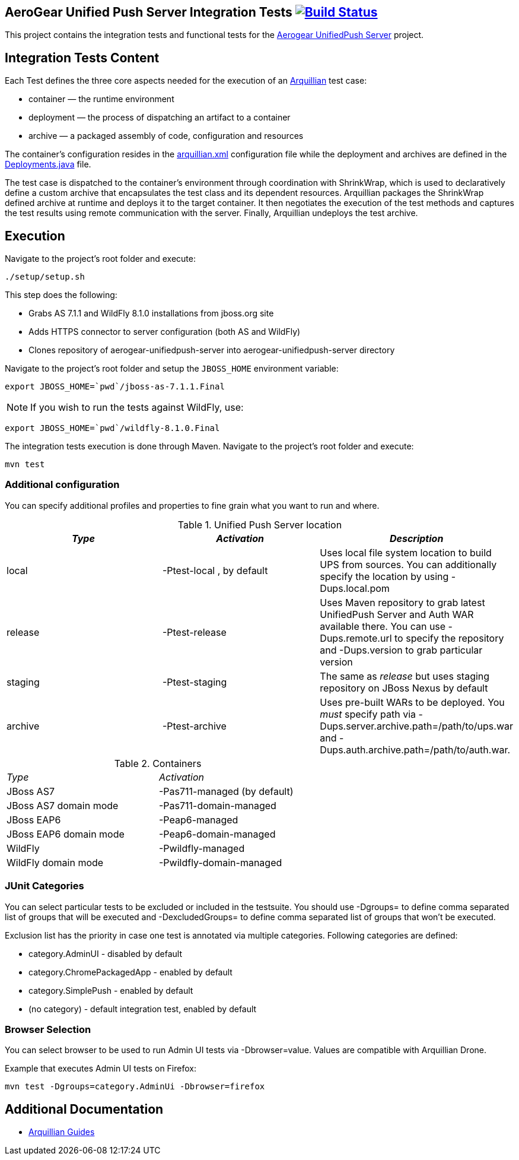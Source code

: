 == AeroGear Unified Push Server Integration Tests image:https://travis-ci.org/aerogear/aerogear-unifiedpush-server-integration-tests.svg?branch=master["Build Status", link="https://travis-ci.org/aerogear/aerogear-unifiedpush-server-integration-tests"]

This project contains the integration tests and functional tests for the https://github.com/aerogear/aerogear-unified-push-server[Aerogear UnifiedPush Server] project.

== Integration Tests Content

Each Test defines the three core aspects needed for the execution of an http://arquillian.org/[Arquillian] test case:

- container — the runtime environment
- deployment — the process of dispatching an artifact to a container
- archive — a packaged assembly of code, configuration and resources

The container's configuration resides in the link:src/test/resources/arquillian.xml[arquillian.xml] configuration file while the deployment 
and archives are defined in the link:src/test/java/org/jboss/aerogear/unifiedpush/test/Deployments.java[Deployments.java] file.

The test case is dispatched to the container's environment through coordination with ShrinkWrap, which is used to declaratively define a custom archive that encapsulates the test class and its dependent resources. Arquillian packages the ShrinkWrap defined archive at runtime and deploys it to the target container. It then negotiates the execution of the test methods and captures the test results using remote communication with the server. Finally, Arquillian undeploys the test archive.

== Execution
Navigate to the project's root folder and execute:

    ./setup/setup.sh

This step does the following:

* Grabs AS 7.1.1 and WildFly 8.1.0 installations from jboss.org site
* Adds HTTPS connector to server configuration (both AS and WildFly)
* Clones repository of aerogear-unifiedpush-server into aerogear-unifiedpush-server directory

Navigate to the project's root folder and setup the `JBOSS_HOME` environment variable:

    export JBOSS_HOME=`pwd`/jboss-as-7.1.1.Final

NOTE: If you wish to run the tests against WildFly, use:

    export JBOSS_HOME=`pwd`/wildfly-8.1.0.Final

The integration tests execution is done through Maven. Navigate to the project's root folder and execute:

    mvn test


=== Additional configuration

You can specify additional profiles and properties to fine grain what you want to run and where.

.Unified Push Server location
|====
| _Type_ | _Activation_ | _Description_

| local | +-Ptest-local+ , by default | Uses local file system location to build UPS from sources.
You can additionally specify the location by using +-Dups.local.pom+

| release | +-Ptest-release+ | Uses Maven repository to grab latest UnifiedPush Server and Auth WAR available there. You can use
+-Dups.remote.url+ to specify the repository and +-Dups.version+ to grab particular version

| staging | +-Ptest-staging+ | The same as _release_ but uses staging repository on JBoss Nexus by default

| archive | +-Ptest-archive+ | Uses pre-built WARs to be deployed. You _must_ specify path via +-Dups.server.archive.path=/path/to/ups.war+
and +-Dups.auth.archive.path=/path/to/auth.war+.

|====

.Containers
[width=60%]
|====
| _Type_ | _Activation_
| JBoss AS7 | +-Pas711-managed+ (by default)
| JBoss AS7 domain mode | +-Pas711-domain-managed+
| JBoss EAP6 | +-Peap6-managed+
| JBoss EAP6 domain mode | +-Peap6-domain-managed+
| WildFly | +-Pwildfly-managed+
| WildFly domain mode | +-Pwildfly-domain-managed+
|====

 
=== JUnit Categories

You can select particular tests to be excluded or included in the testsuite. You should use +-Dgroups=+ to define comma separated
list of groups that will be executed and +-DexcludedGroups=+ to define comma separated list of groups that won't be executed.

Exclusion list has the priority in case one test is annotated via multiple categories. Following categories are defined:

* category.AdminUI - disabled by default
* category.ChromePackagedApp - enabled by default
* category.SimplePush - enabled by default
* (no category) - default integration test, enabled by default

=== Browser Selection

You can select browser to be used to run Admin UI tests via +-Dbrowser=value+. Values are compatible with Arquillian Drone.

Example that executes Admin UI tests on Firefox:
    
    mvn test -Dgroups=category.AdminUi -Dbrowser=firefox

== Additional Documentation

*  http://arquillian.org/guides/[Arquillian Guides]
